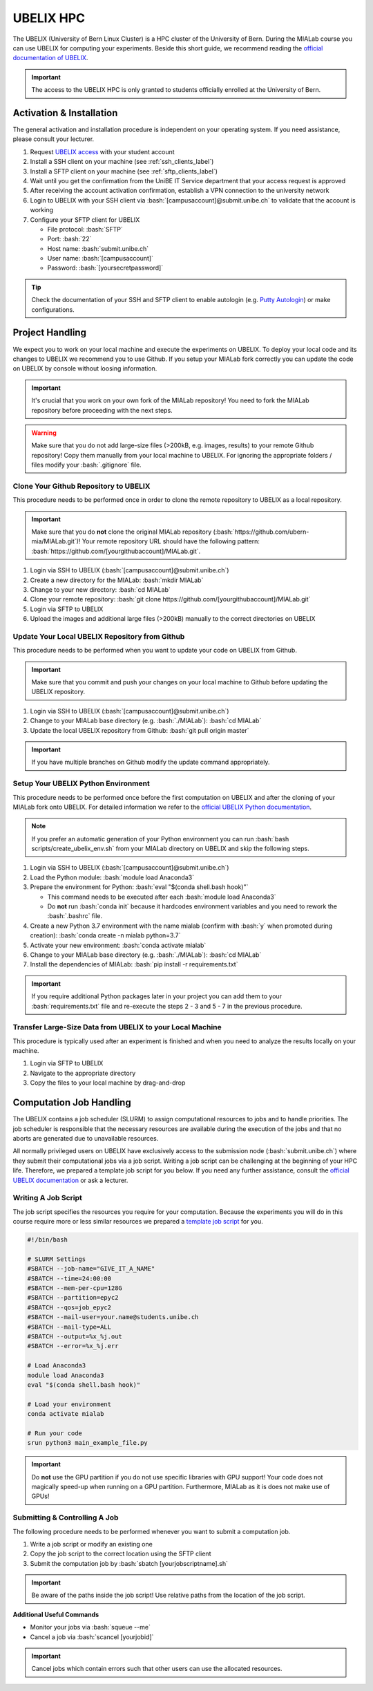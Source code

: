 .. _ubelix_label:

.. role:: bash(code)
   :language: bash


UBELIX HPC
==========
The UBELIX (University of Bern Linux Cluster) is a HPC cluster of the University of Bern. During the MIALab course
you can use UBELIX for computing your experiments. Beside this short guide, we recommend reading the `official
documentation of UBELIX <https://hpc-unibe-ch.github.io/>`_.


.. important::
    The access to the UBELIX HPC is only granted to students officially enrolled at the University of Bern.


Activation & Installation
-------------------------
The general activation and installation procedure is independent on your operating system.
If you need assistance, please consult your lecturer.

#. Request `UBELIX access <https://hpc-unibe-ch.github.io/getting-Started/account.html>`_ with your student account

#. Install a SSH client on your machine (see :ref:`ssh_clients_label`)

#. Install a SFTP client on your machine (see :ref:`sftp_clients_label`)

#. Wait until you get the confirmation from the UniBE IT Service department that your access request is approved

#. After receiving the account activation confirmation, establish a VPN connection to the university network

#. Login to UBELIX with your SSH client via :bash:`[campusaccount]@submit.unibe.ch` to validate that the account is working

#. Configure your SFTP client for UBELIX

   -  File protocol: :bash:`SFTP`
   -  Port: :bash:`22`
   -  Host name: :bash:`submit.unibe.ch`
   -  User name: :bash:`[campusaccount]`
   -  Password: :bash:`[yoursecretpassword]`

.. tip::
    Check the documentation of your SSH and SFTP client to enable autologin
    (e.g. `Putty Autologin <https://superuser.com/a/44117>`_) or make configurations.


Project Handling
----------------
We expect you to work on your local machine and execute the experiments on UBELIX. To deploy your local code and its
changes to UBELIX we recommend you to use Github. If you setup your MIALab fork correctly you can update the code on
UBELIX by console without loosing information.

.. important::
   It's crucial that you work on your own fork of the MIALab repository! You need to fork the MIALab repository
   before proceeding with the next steps.

.. warning::
   Make sure that you do not add large-size files (>200kB, e.g. images, results) to your remote Github repository!
   Copy them manually from your local machine to UBELIX. For ignoring the appropriate folders / files modify your
   :bash:`.gitignore` file.


Clone Your Github Repository to UBELIX
^^^^^^^^^^^^^^^^^^^^^^^^^^^^^^^^^^^^^^
This procedure needs to be performed once in order to clone the remote repository to UBELIX as a local repository.

.. important::
   Make sure that you do **not** clone the original MIALab repository (:bash:`https://github.com/ubern-mia/MIALab.git`)!
   Your remote repository URL should have the following pattern:
   :bash:`https://github.com/[yourgithubaccount]/MIALab.git`.

#. Login via SSH to UBELIX (:bash:`[campusaccount]@submit.unibe.ch`)

#. Create a new directory for the MIALab: :bash:`mkdir MIALab`

#. Change to your new directory: :bash:`cd MIALab`

#. Clone your remote repository: :bash:`git clone https://github.com/[yourgithubaccount]/MIALab.git`

#. Login via SFTP to UBELIX

#. Upload the images and additional large files (>200kB) manually to the correct directories on UBELIX


Update Your Local UBELIX Repository from Github
^^^^^^^^^^^^^^^^^^^^^^^^^^^^^^^^^^^^^^^^^^^^^^^
This procedure needs to be performed when you want to update your code on UBELIX from Github.

.. important::
   Make sure that you commit and push your changes on your local machine to Github before updating the UBELIX
   repository.

#. Login via SSH to UBELIX (:bash:`[campusaccount]@submit.unibe.ch`)

#. Change to your MIALab base directory (e.g. :bash:`./MIALab`): :bash:`cd MIALab`

#. Update the local UBELIX repository from Github: :bash:`git pull origin master`

.. important::
   If you have multiple branches on Github modify the update command appropriately.


Setup Your UBELIX Python Environment
^^^^^^^^^^^^^^^^^^^^^^^^^^^^^^^^^^^^
This procedure needs to be performed once before the first computation on UBELIX and after the cloning of your MIALab
fork onto UBELIX. For detailed information we refer to the
`official UBELIX Python documentation <https://hpc-unibe-ch.github.io/software/python.html>`_.

.. note::
   If you prefer an automatic generation of your Python environment you can run :bash:`bash scripts/create_ubelix_env.sh`
   from your MIALab directory on UBELIX and skip the following steps.

#. Login via SSH to UBELIX (:bash:`[campusaccount]@submit.unibe.ch`)

#. Load the Python module: :bash:`module load Anaconda3`

#. Prepare the environment for Python: :bash:`eval "$(conda shell.bash hook)"`

   -  This command needs to be executed after each :bash:`module load Anaconda3`
   -  Do **not** run :bash:`conda init` because it hardcodes environment variables and you need to rework the
      :bash:`.bashrc` file.

#. Create a new Python 3.7 environment with the name mialab (confirm with :bash:`y` when promoted during creation):
   :bash:`conda create -n mialab python=3.7`

#. Activate your new environment: :bash:`conda activate mialab`

#. Change to your MIALab base directory (e.g. :bash:`./MIALab`): :bash:`cd MIALab`

#. Install the dependencies of MIALab: :bash:`pip install -r requirements.txt`

.. important::
   If you require additional Python packages later in your project you can add them to your :bash:`requirements.txt`
   file and re-execute the steps 2 - 3 and 5 - 7 in the previous procedure.


Transfer Large-Size Data from UBELIX to your Local Machine
^^^^^^^^^^^^^^^^^^^^^^^^^^^^^^^^^^^^^^^^^^^^^^^^^^^^^^^^^^
This procedure is typically used after an experiment is finished and when you need to analyze the results locally on
your machine.

#. Login via SFTP to UBELIX

#. Navigate to the appropriate directory

#. Copy the files to your local machine by drag-and-drop


Computation Job Handling
------------------------
The UBELIX contains a job scheduler (SLURM) to assign computational resources to jobs and to handle priorities.
The job scheduler is responsible that the necessary resources are available during the execution of the jobs and that
no aborts are generated due to unavailable resources.

All normally privileged users on UBELIX have exclusively access to the submission node (:bash:`submit.unibe.ch`) where
they submit their computational jobs via a job script. Writing a job script can be challenging at the beginning of
your HPC life. Therefore, we prepared a template job script for you below. If you need any further assistance, consult
the `official UBELIX documentation <https://hpc-unibe-ch.github.io/slurm/submission.html>`_ or ask a lecturer.


Writing A Job Script
^^^^^^^^^^^^^^^^^^^^
The job script specifies the resources you require for your computation. Because the experiments you will do in this
course require more or less similar resources we prepared a
`template job script <https://raw.githubusercontent.com/ubern-mia/MIALab/master/docs/additional_material/template_jobscript.sh>`_ for you.

.. code:: bash

   #!/bin/bash

   # SLURM Settings
   #SBATCH --job-name="GIVE_IT_A_NAME"
   #SBATCH --time=24:00:00
   #SBATCH --mem-per-cpu=128G
   #SBATCH --partition=epyc2
   #SBATCH --qos=job_epyc2
   #SBATCH --mail-user=your.name@students.unibe.ch
   #SBATCH --mail-type=ALL
   #SBATCH --output=%x_%j.out
   #SBATCH --error=%x_%j.err

   # Load Anaconda3
   module load Anaconda3
   eval "$(conda shell.bash hook)"

   # Load your environment
   conda activate mialab

   # Run your code
   srun python3 main_example_file.py

.. important::
   Do **not** use the GPU partition if you do not use specific libraries with GPU support! Your code does not magically
   speed-up when running on a GPU partition. Furthermore, MIALab as it is does not make use of GPUs!


Submitting & Controlling A Job
^^^^^^^^^^^^^^^^^^^^^^^^^^^^^^
The following procedure needs to be performed whenever you want to submit a computation job.

#. Write a job script or modify an existing one

#. Copy the job script to the correct location using the SFTP client

#. Submit the computation job by :bash:`sbatch [yourjobscriptname].sh`

.. important::
   Be aware of the paths inside the job script! Use relative paths from the location of the job script.


**Additional Useful Commands**

-  Monitor your jobs via :bash:`squeue --me`

-  Cancel a job via :bash:`scancel [yourjobid]`

.. important::
   Cancel jobs which contain errors such that other users can use the allocated resources.
